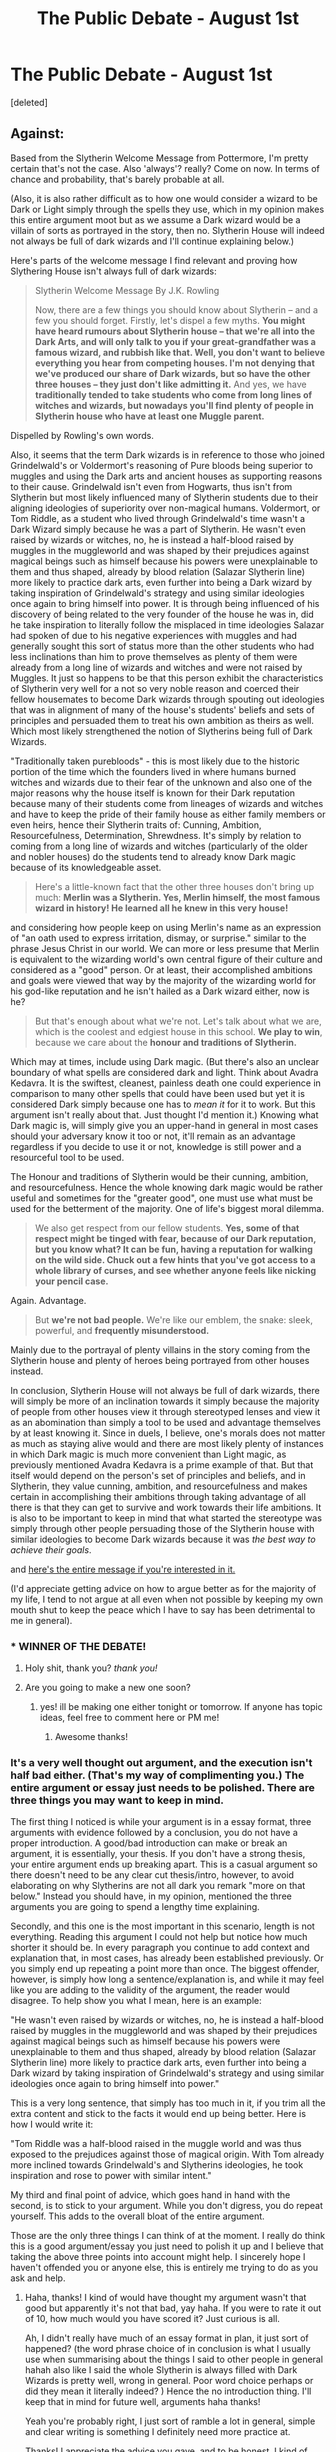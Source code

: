 #+TITLE: The Public Debate - August 1st

* The Public Debate - August 1st
:PROPERTIES:
:Score: 16
:DateUnix: 1470091271.0
:DateShort: 2016-Aug-02
:FlairText: Discussion
:END:
[deleted]


** Against:

Based from the Slytherin Welcome Message from Pottermore, I'm pretty certain that's not the case. Also 'always'? really? Come on now. In terms of chance and probability, that's barely probable at all.

(Also, it is also rather difficult as to how one would consider a wizard to be Dark or Light simply through the spells they use, which in my opinion makes this entire argument moot but as we assume a Dark wizard would be a villain of sorts as portrayed in the story, then no. Slytherin House will indeed not always be full of dark wizards and I'll continue explaining below.)

Here's parts of the welcome message I find relevant and proving how Slythering House isn't always full of dark wizards:

#+begin_quote
  Slytherin Welcome Message By J.K. Rowling

  Now, there are a few things you should know about Slytherin -- and a few you should forget. Firstly, let's dispel a few myths. *You might have heard rumours about Slytherin house -- that we're all into the Dark Arts, and will only talk to you if your great-grandfather was a famous wizard, and rubbish like that. Well, you don't want to believe everything you hear from competing houses. I'm not denying that we've produced our share of Dark wizards, but so have the other three houses -- they just don't like admitting it.* And yes, we have *traditionally tended to take students who come from long lines of witches and wizards, but nowadays you'll find plenty of people in Slytherin house who have at least one Muggle parent.*
#+end_quote

Dispelled by Rowling's own words.

Also, it seems that the term Dark wizards is in reference to those who joined Grindelwald's or Voldermort's reasoning of Pure bloods being superior to muggles and using the Dark arts and ancient houses as supporting reasons to their cause. Grindelwald isn't even from Hogwarts, thus isn't from Slytherin but most likely influenced many of Slytherin students due to their aligning ideologies of superiority over non-magical humans. Voldermort, or Tom Riddle, as a student who lived through Grindelwald's time wasn't a Dark Wizard simply because he was a part of Slytherin. He wasn't even raised by wizards or witches, no, he is instead a half-blood raised by muggles in the muggleworld and was shaped by their prejudices against magical beings such as himself because his powers were unexplainable to them and thus shaped, already by blood relation (Salazar Slytherin line) more likely to practice dark arts, even further into being a Dark wizard by taking inspiration of Grindelwald's strategy and using similar ideologies once again to bring himself into power. It is through being influenced of his discovery of being related to the very founder of the house he was in, did he take inspiration to literally follow the misplaced in time ideologies Salazar had spoken of due to his negative experiences with muggles and had generally sought this sort of status more than the other students who had less inclinations than him to prove themselves as plenty of them were already from a long line of wizards and witches and were not raised by Muggles. It just so happens to be that this person exhibit the characteristics of Slytherin very well for a not so very noble reason and coerced their fellow housemates to become Dark wizards through spouting out ideologies that was in alignment of many of the house's students' beliefs and sets of principles and persuaded them to treat his own ambition as theirs as well. Which most likely strengthened the notion of Slytherins being full of Dark Wizards.

"Traditionally taken purebloods" - this is most likely due to the historic portion of the time which the founders lived in where humans burned witches and wizards due to their fear of the unknown and also one of the major reasons why the house itself is known for their Dark reputation because many of their students come from lineages of wizards and witches and have to keep the pride of their family house as either family members or even heirs, hence their Slytherin traits of: Cunning, Ambition, Resourcefulness, Determination, Shrewdness. It's simply by relation to coming from a long line of wizards and witches (particularly of the older and nobler houses) do the students tend to already know Dark magic because of its knowledgeable asset.

#+begin_quote
  Here's a little-known fact that the other three houses don't bring up much: *Merlin was a Slytherin. Yes, Merlin himself, the most famous wizard in history! He learned all he knew in this very house!*
#+end_quote

and considering how people keep on using Merlin's name as an expression of "an oath used to express irritation, dismay, or surprise." similar to the phrase Jesus Christ in our world. We can more or less presume that Merlin is equivalent to the wizarding world's own central figure of their culture and considered as a "good" person. Or at least, their accomplished ambitions and goals were viewed that way by the majority of the wizarding world for his god-like reputation and he isn't hailed as a Dark wizard either, now is he?

#+begin_quote
  But that's enough about what we're not. Let's talk about what we are, which is the coolest and edgiest house in this school. *We play to win*, because we care about the *honour and traditions of Slytherin.*
#+end_quote

Which may at times, include using Dark magic. (But there's also an unclear boundary of what spells are considered dark and light. Think about Avadra Kedavra. It is the swiftest, cleanest, painless death one could experience in comparison to many other spells that could have been used but yet it is considered Dark simply because one has to /mean it/ for it to work. But this argument isn't really about that. Just thought I'd mention it.) Knowing what Dark magic is, will simply give you an upper-hand in general in most cases should your adversary know it too or not, it'll remain as an advantage regardless if you decide to use it or not, knowledge is still power and a resourceful tool to be used.

The Honour and traditions of Slytherin would be their cunning, ambition, and resourcefulness. Hence the whole knowing dark magic would be rather useful and sometimes for the "greater good", one must use what must be used for the betterment of the majority. One of life's biggest moral dilemma.

#+begin_quote
  We also get respect from our fellow students. *Yes, some of that respect might be tinged with fear, because of our Dark reputation, but you know what? It can be fun, having a reputation for walking on the wild side. Chuck out a few hints that you've got access to a whole library of curses, and see whether anyone feels like nicking your pencil case.*
#+end_quote

Again. Advantage.

#+begin_quote
  But *we're not bad people.* We're like our emblem, the snake: sleek, powerful, and *frequently misunderstood.*
#+end_quote

Mainly due to the portrayal of plenty villains in the story coming from the Slytherin house and plenty of heroes being portrayed from other houses instead.

In conclusion, Slytherin House will not always be full of dark wizards, there will simply be more of an inclination towards it simply because the majority of people from other houses view it through stereotyped lenses and view it as an abomination than simply a tool to be used and advantage themselves by at least knowing it. Since in duels, I believe, one's morals does not matter as much as staying alive would and there are most likely plenty of instances in which Dark magic is much more convenient than Light magic, as previously mentioned Avadra Kedavra is a prime example of that. But that itself would depend on the person's set of principles and beliefs, and in Slytherin, they value cunning, ambition, and resourcefulness and makes certain in accomplishing their ambitions through taking advantage of all there is that they can get to survive and work towards their life ambitions. It is also to be important to keep in mind that what started the stereotype was simply through other people persuading those of the Slytherin house with similar ideologies to become Dark wizards because it was /the best way to achieve their goals/.

and [[http://pastebin.com/cH3ZSwR6][here's the entire message if you're interested in it.]]

(I'd appreciate getting advice on how to argue better as for the majority of my life, I tend to not argue at all even when not possible by keeping my own mouth shut to keep the peace which I have to say has been detrimental to me in general).
:PROPERTIES:
:Author: cinchCur
:Score: 19
:DateUnix: 1470214874.0
:DateShort: 2016-Aug-03
:END:

*** * WINNER OF THE DEBATE!
  :PROPERTIES:
  :CUSTOM_ID: winner-of-the-debate
  :END:
:PROPERTIES:
:Author: kemistreekat
:Score: 3
:DateUnix: 1471651133.0
:DateShort: 2016-Aug-20
:END:

**** Holy shit, thank you? /thank you!/
:PROPERTIES:
:Author: cinchCur
:Score: 1
:DateUnix: 1471670402.0
:DateShort: 2016-Aug-20
:END:


**** Are you going to make a new one soon?
:PROPERTIES:
:Score: 1
:DateUnix: 1473456467.0
:DateShort: 2016-Sep-10
:END:

***** yes! ill be making one either tonight or tomorrow. If anyone has topic ideas, feel free to comment here or PM me!
:PROPERTIES:
:Author: kemistreekat
:Score: 2
:DateUnix: 1473457120.0
:DateShort: 2016-Sep-10
:END:

****** Awesome thanks!
:PROPERTIES:
:Score: 1
:DateUnix: 1473457670.0
:DateShort: 2016-Sep-10
:END:


*** It's a very well thought out argument, and the execution isn't half bad either. (That's my way of complimenting you.) The entire argument or essay just needs to be polished. There are three things you may want to keep in mind.

The first thing I noticed is while your argument is in a essay format, three arguments with evidence followed by a conclusion, you do not have a proper introduction. A good/bad introduction can make or break an argument, it is essentially, your thesis. If you don't have a strong thesis, your entire argument ends up breaking apart. This is a casual argument so there doesn't need to be any clear cut thesis/intro, however, to avoid elaborating on why Slytherins are not all dark you remark "more on that below." Instead you should have, in my opinion, mentioned the three arguments you are going to spend a lengthy time explaining.

Secondly, and this one is the most important in this scenario, length is not everything. Reading this argument I could not help but notice how much shorter it should be. In every paragraph you continue to add context and explanation that, in most cases, has already been established previously. Or you simply end up repeating a point more than once. The biggest offender, however, is simply how long a sentence/explanation is, and while it may feel like you are adding to the validity of the argument, the reader would disagree. To help show you what I mean, here is an example:

"He wasn't even raised by wizards or witches, no, he is instead a half-blood raised by muggles in the muggleworld and was shaped by their prejudices against magical beings such as himself because his powers were unexplainable to them and thus shaped, already by blood relation (Salazar Slytherin line) more likely to practice dark arts, even further into being a Dark wizard by taking inspiration of Grindelwald's strategy and using similar ideologies once again to bring himself into power."

This is a very long sentence, that simply has too much in it, if you trim all the extra content and stick to the facts it would end up being better. Here is how I would write it:

"Tom Riddle was a half-blood raised in the muggle world and was thus exposed to the prejudices against those of magical origin. With Tom already more inclined towards Grindelwald's and Slytherins ideologies, he took inspiration and rose to power with similar intent."

My third and final point of advice, which goes hand in hand with the second, is to stick to your argument. While you don't digress, you do repeat yourself. This adds to the overall bloat of the entire argument.

Those are the only three things I can think of at the moment. I really do think this is a good argument/essay you just need to polish it up and I believe that taking the above three points into account might help. I sincerely hope I haven't offended you or anyone else, this is entirely me trying to do as you ask and help.
:PROPERTIES:
:Score: 1
:DateUnix: 1470661213.0
:DateShort: 2016-Aug-08
:END:

**** Haha, thanks! I kind of would have thought my argument wasn't that good but apparently it's not that bad, yay haha. If you were to rate it out of 10, how much would you have scored it? Just curious is all.

Ah, I didn't really have much of an essay format in plan, it just sort of happened? (the word phrase choice of in conclusion is what I usually use when summarising about the things I said to other people in general hahah also like I said the whole Slytherin is always filled with Dark Wizards is pretty well, wrong in general. Poor word choice perhaps or did they mean it literally indeed? ) Hence the no introduction thing. I'll keep that in mind for future well, arguments haha thanks!

Yeah you're probably right, I just sort of ramble a lot in general, simple and clear writing is something I definitely need more practice at.

Thanks! I appreciate the advice you gave, and to be honest, I kind of sometimes repeat things like I would to a person I talk to in case they forgot or I forgot if I mentioned it or not; I probably should preen my written work more indeed. Hence the horrible run off sentences, I literally don't punctuate when I talk hahah I should probably fix that.

Aww, hey thanks! I'm grateful that you think it so! :) and lol there's no way you can offend anyone by offering them the criticism and advice they asked for! Especially when the criticism given is quite constructive hahah :) thanks again!
:PROPERTIES:
:Author: cinchCur
:Score: 1
:DateUnix: 1470736755.0
:DateShort: 2016-Aug-09
:END:

***** Your Welcome! It's nice to have someone want cticism and not take offence when you give them it.
:PROPERTIES:
:Score: 1
:DateUnix: 1470748348.0
:DateShort: 2016-Aug-09
:END:


** Against. I'd even argue Slytherin was never "full" of dark wizards in the first place. In the end, Hogwarts is a school for children and Slytherin is a house of kids... and not your fanon pureblood machiavellian prodigies either. Tom Riddle was an exception. He corrupted his classmates/dorm mates closest to him (fellow Slytherins) and in turn, they influenced the ideologies of their own children. I fully believe if there was a budding Dark Wizard in say... Hufflepuff, who was a wizard extremist, the same thing could happen. Realistically, most Slytherins turn out to be functioning members of society.
:PROPERTIES:
:Author: Selethe
:Score: 6
:DateUnix: 1470202696.0
:DateShort: 2016-Aug-03
:END:


** Well, I just typed up a large argument that I accidentally deleted so here goes again... I'll be devil's advocate and make an argument against.

The House of Slytherin is known for two primary traits: cunning and ambition. Both traits don't necessarily mean that you have to be evil, just like being smart and clever (Ravenclaw traits) doesn't mean that you have to be studious or a nerd. One might even argue that ambition is necessary to get anywhere in life, such as getting a job promotion, or achieving higher grades in school. While cunning means "having or showing skill in achieving one's ends by deceit or evasion", that doesn't automatically make you a Dark Wizard or evil. If that were so, most politicians, including Fudge, Scrimgeour, and Dumbledore would be labelled as Dark Wizards.

While there /are/ more Dark Wizards in Slytherin than other houses, there are also Dark Wizards in the other three houses. While we only have the example of Peter Pettigrew being in Gryffindor, there were presumably Dark Wizards in houses other than Slytherin over the 900+ years of Hogwarts history.

Finally, there are many examples of members of Slytherin who were not Dark Wizards. Merlin, Slughorn, Andromeda Tonks, Umbridge (evil but not Dark), and Rita Skeeter were not Dark Wizards and yet they were members of Slytherin. Even Dorea Potter, a relative of Harry, was in Slytherin, and she married into the Potters, a family who was against Dark Wizards.

In conclusion, being in Slytherin does not automatically mean that you are a Dark Wizard, meaning that, Slytherin is not and will not always be "full of Dark Wizards".
:PROPERTIES:
:Author: mikexcao
:Score: 4
:DateUnix: 1470164477.0
:DateShort: 2016-Aug-02
:END:


** In favour.

Eliezer Yudkowsky in HPMOR makes a good point when he says that Salazar's ideology, while not evil in and of itself, attracts dark wizards.

Eventually, Slytherin house was labelled as the "Evil" house and attracted dark wizards while good wizards stayed away (the sorting hat takes your preference into account. The bias will keep Slytherin full of dark wizards.
:PROPERTIES:
:Score: 4
:DateUnix: 1470141320.0
:DateShort: 2016-Aug-02
:END:


** Against.

I feel like it was more about Voldemort taking advantage of Lily and Jame's Generation than anything else. Slytherin was always a house for the cunning and ambitious so it only made sense for them to follow someone like Voldemort who was promising power. Many great wizards came from Slytherin for example Merlin(Distinctly Light Sided Wizard, Against Dark Magic, Greatest enemy was Morgan Le Fey(Dark Witch, Created the order of Merlin), Albus Severus(Showed many Gryffindor qualities despite being Slytherin) and Snape(despite being rude to Harry for most of his time at Hogwarts he still died for the greater good).
:PROPERTIES:
:Score: 2
:DateUnix: 1470302060.0
:DateShort: 2016-Aug-04
:END:


** AGAINST

Cursed Child spoilers.

[[/spoiler][Albus gets sorted into Slytherin, but I do not think that he could go dark due to his experience in CC.]]

[[/spoiler][Also Snape]]
:PROPERTIES:
:Author: Skywalker638
:Score: 2
:DateUnix: 1470316457.0
:DateShort: 2016-Aug-04
:END:

*** I don't think this is legitimate reasoning.
:PROPERTIES:
:Author: howtopleaseme
:Score: 2
:DateUnix: 1470384401.0
:DateShort: 2016-Aug-05
:END:


** It's September and the debate is still set to august. Isn't it time someone changed it?
:PROPERTIES:
:Score: 2
:DateUnix: 1472864958.0
:DateShort: 2016-Sep-03
:END:


** In Favour.

Canonically (The seven books), every named character from Slytherin was a horrible person with the sole exception of Horace Slughorn. In the books no Slytherin performs a single altruistic act.

Horace himself isn't exactly a good person either. For all his surface geniality he still knew what a Horcrux was, which is rare and dark information to have, and was willing to share that knowledge with a young member of his house, one who had already acquired a dark and mysterious reputation.

Draco is ideologically identical to everything we know of Salazar, showing that the house hasn't evolved over the millennia much, if at all. We also see the Slytherin's do nothing but help the Death Eaters the battle of Hogwarts, implying that there is no real division in the house.

Finally we have both Hagrid and Ron both claim that only dark wizards come from/go to the House of Slytherin. Indeed we are given further proof that most people consider Slytherin's dark by Sirius Black's treatment. No one suspected that a 'true' Gryffindor like Peter would could ever be a traitor, but Black comes from a Slytherin aligned house and is thus suspect.

No one ever corrects this, even if we the readers understand that both Ron and Hagrid are unreliable narrators in this instance.

We are given no evidence to the contrary and it appears that Slytherin have always been this way. We can infer that Slytherin has produced more than it's share of Dark Wizards and will continue to do so into the future.
:PROPERTIES:
:Author: Faeriniel
:Score: 3
:DateUnix: 1470118766.0
:DateShort: 2016-Aug-02
:END:

*** I know this is from a month ago, but I have to say: Andromeda Tonks.
:PROPERTIES:
:Score: 3
:DateUnix: 1472610417.0
:DateShort: 2016-Aug-31
:END:

**** I don't remember her being specified as a Slytherin in the books. good point regardless
:PROPERTIES:
:Author: Faeriniel
:Score: 1
:DateUnix: 1472705192.0
:DateShort: 2016-Sep-01
:END:


** This is a little harder to state a preference for as one first has to define what makes a dark wizard. But assuming we go by the standard ethos as it's applied in canon, then yes Slytherin will always end up being filled with dark wizards, comparatively. Not to say every Slytherin will be evil but the propensity for evil is higher there than in arguably any house save Hufflepuff(Who as we all know have to be sociopaths masquerading as kind and hard working people.)

The defining traits of a Slytherin are cunning and ambition. Not necessarily evil traits. But ones with a higher risk of abuse towards evil than the others. Ambition often blinds us to the morality of our actions, and cunning by its very nature tends towards duplicitousness. And though the canon morality itself seems okay with some lying and rule breaking “for the greater good” (couldnt resist, didnt try) the majority of the characters who behave consistently in that fashion are never really considered good.

But I'm equivocating. The main point of this argument is will Slytherin truly end up with mostly “dark” or evil wizards, (or witches!). Yes. Because the successful villains are inevitably ambitious, cunning and clever. Which means they'll get sorted to Slytherin, with lesser odds on Ravenclaw. Gryffindors can go bad. But it's more of a spree killer bad I always assumed. And as established Hufflepuffs are all secretly sociopaths.

An argument could be made regarding the dark wizards in canon and their respective houses, but that argument doesn't hold weight in my less than humble opinion. A more valid point would be due to their ambition more Slytherins will turn dark if a dark wizard is already in play.

In summation By the defining nature of the traits prized by each house, dark wizards are predisposed to Slytherin so will gravitate there, thus making sure it will always be full of dark wizards.
:PROPERTIES:
:Score: 1
:DateUnix: 1470094085.0
:DateShort: 2016-Aug-02
:END:

*** What makes you think hufflepuffs are sociopaths?
:PROPERTIES:
:Author: allie_cat_attack
:Score: 1
:DateUnix: 1470877967.0
:DateShort: 2016-Aug-11
:END:

**** Oh nothing honestly. I like to add moments of levity during these sorts of diatribes in the hope that it makes me sound less pretentious or preachy. Hufflepuff made an easy target since they're generally described as loyal nice people(if prone to gossip) so imagining them all as secret Dexter Morgans amuses me.
:PROPERTIES:
:Score: 1
:DateUnix: 1470879001.0
:DateShort: 2016-Aug-11
:END:
